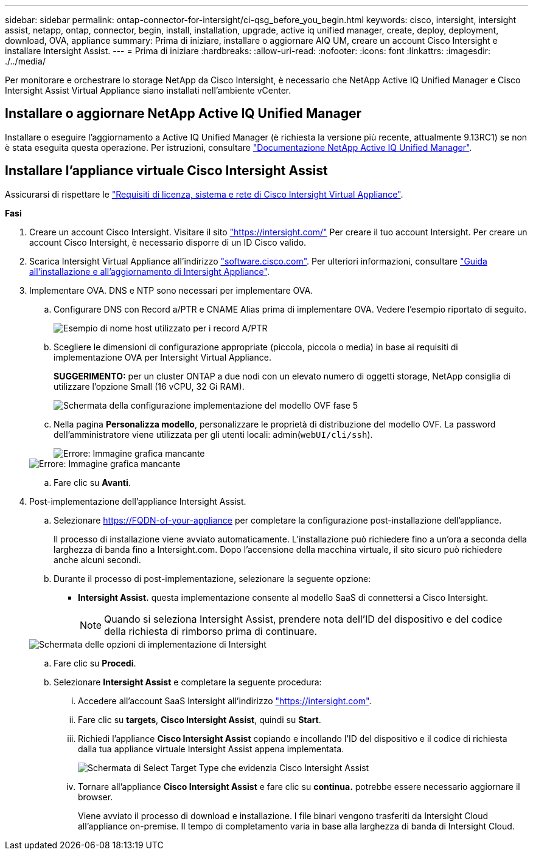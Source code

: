 ---
sidebar: sidebar 
permalink: ontap-connector-for-intersight/ci-qsg_before_you_begin.html 
keywords: cisco, intersight, intersight assist, netapp, ontap, connector, begin, install, installation, upgrade, active iq unified manager, create, deploy, deployment, download, OVA, appliance 
summary: Prima di iniziare, installare o aggiornare AIQ UM, creare un account Cisco Intersight e installare Intersight Assist. 
---
= Prima di iniziare
:hardbreaks:
:allow-uri-read: 
:nofooter: 
:icons: font
:linkattrs: 
:imagesdir: ./../media/


[role="lead"]
Per monitorare e orchestrare lo storage NetApp da Cisco Intersight, è necessario che NetApp Active IQ Unified Manager e Cisco Intersight Assist Virtual Appliance siano installati nell'ambiente vCenter.



== Installare o aggiornare NetApp Active IQ Unified Manager

Installare o eseguire l'aggiornamento a Active IQ Unified Manager (è richiesta la versione più recente, attualmente 9.13RC1) se non è stata eseguita questa operazione. Per istruzioni, consultare link:https://docs.netapp.com/us-en/active-iq-unified-manager/["Documentazione NetApp Active IQ Unified Manager"].



== Installare l'appliance virtuale Cisco Intersight Assist

Assicurarsi di rispettare le https://www.cisco.com/c/en/us/td/docs/unified_computing/Intersight/b_Cisco_Intersight_Appliance_Getting_Started_Guide/b_Cisco_Intersight_Appliance_Getting_Started_Guide_chapter_0111.html?referring_site=RE&pos=1&page=https://www.cisco.com/c/en/us/td/docs/unified_computing/Intersight/b_Cisco_Intersight_Appliance_Getting_Started_Guide.html["Requisiti di licenza, sistema e rete di Cisco Intersight Virtual Appliance"^].

*Fasi*

. Creare un account Cisco Intersight. Visitare il sito https://intersight.com/["https://intersight.com/"^] Per creare il tuo account Intersight. Per creare un account Cisco Intersight, è necessario disporre di un ID Cisco valido.
. Scarica Intersight Virtual Appliance all'indirizzo https://software.cisco.com/download/home/286319499/type/286323047/release/1.0.9-148["software.cisco.com"^]. Per ulteriori informazioni, consultare https://www.cisco.com/c/en/us/td/docs/unified_computing/Intersight/b_Cisco_Intersight_Appliance_Getting_Started_Guide/b_Cisco_Intersight_Appliance_Install_and_Upgrade_Guide_chapter_00.html["Guida all'installazione e all'aggiornamento di Intersight Appliance"^].
. Implementare OVA. DNS e NTP sono necessari per implementare OVA.
+
.. Configurare DNS con Record a/PTR e CNAME Alias prima di implementare OVA. Vedere l'esempio riportato di seguito.
+
image::ci-qsg_image1.png[Esempio di nome host utilizzato per i record A/PTR]

.. Scegliere le dimensioni di configurazione appropriate (piccola, piccola o media) in base ai requisiti di implementazione OVA per Intersight Virtual Appliance.
+
*SUGGERIMENTO:* per un cluster ONTAP a due nodi con un elevato numero di oggetti storage, NetApp consiglia di utilizzare l'opzione Small (16 vCPU, 32 Gi RAM).

+
image::ci-qsg_image2.png[Schermata della configurazione implementazione del modello OVF fase 5]

.. Nella pagina *Personalizza modello*, personalizzare le proprietà di distribuzione del modello OVF. La password dell'amministratore viene utilizzata per gli utenti locali: admin(`webUI/cli/ssh`).
+
image::ci-qsg_image3.png[Errore: Immagine grafica mancante]

+
image::ci-qsg_image4.png[Errore: Immagine grafica mancante]

.. Fare clic su *Avanti*.


. Post-implementazione dell'appliance Intersight Assist.
+
.. Selezionare https://FQDN-of-your-appliance[] per completare la configurazione post-installazione dell'appliance.
+
Il processo di installazione viene avviato automaticamente. L'installazione può richiedere fino a un'ora a seconda della larghezza di banda fino a Intersight.com. Dopo l'accensione della macchina virtuale, il sito sicuro può richiedere anche alcuni secondi.

.. Durante il processo di post-implementazione, selezionare la seguente opzione:
+
*** *Intersight Assist.* questa implementazione consente al modello SaaS di connettersi a Cisco Intersight.
+

NOTE: Quando si seleziona Intersight Assist, prendere nota dell'ID del dispositivo e del codice della richiesta di rimborso prima di continuare.

+
image::ci-qsg_image5.png[Schermata delle opzioni di implementazione di Intersight]



.. Fare clic su *Procedi*.
.. Selezionare *Intersight Assist* e completare la seguente procedura:
+
... Accedere all'account SaaS Intersight all'indirizzo https://intersight.com["https://intersight.com"^].
... Fare clic su *targets*, *Cisco Intersight Assist*, quindi su *Start*.
... Richiedi l'appliance *Cisco Intersight Assist* copiando e incollando l'ID del dispositivo e il codice di richiesta dalla tua appliance virtuale Intersight Assist appena implementata.
+
image::ci-qsg_image6.png[Schermata di Select Target Type che evidenzia Cisco Intersight Assist]

... Tornare all'appliance *Cisco Intersight Assist* e fare clic su *continua.* potrebbe essere necessario aggiornare il browser.
+
Viene avviato il processo di download e installazione. I file binari vengono trasferiti da Intersight Cloud all'appliance on-premise. Il tempo di completamento varia in base alla larghezza di banda di Intersight Cloud.






